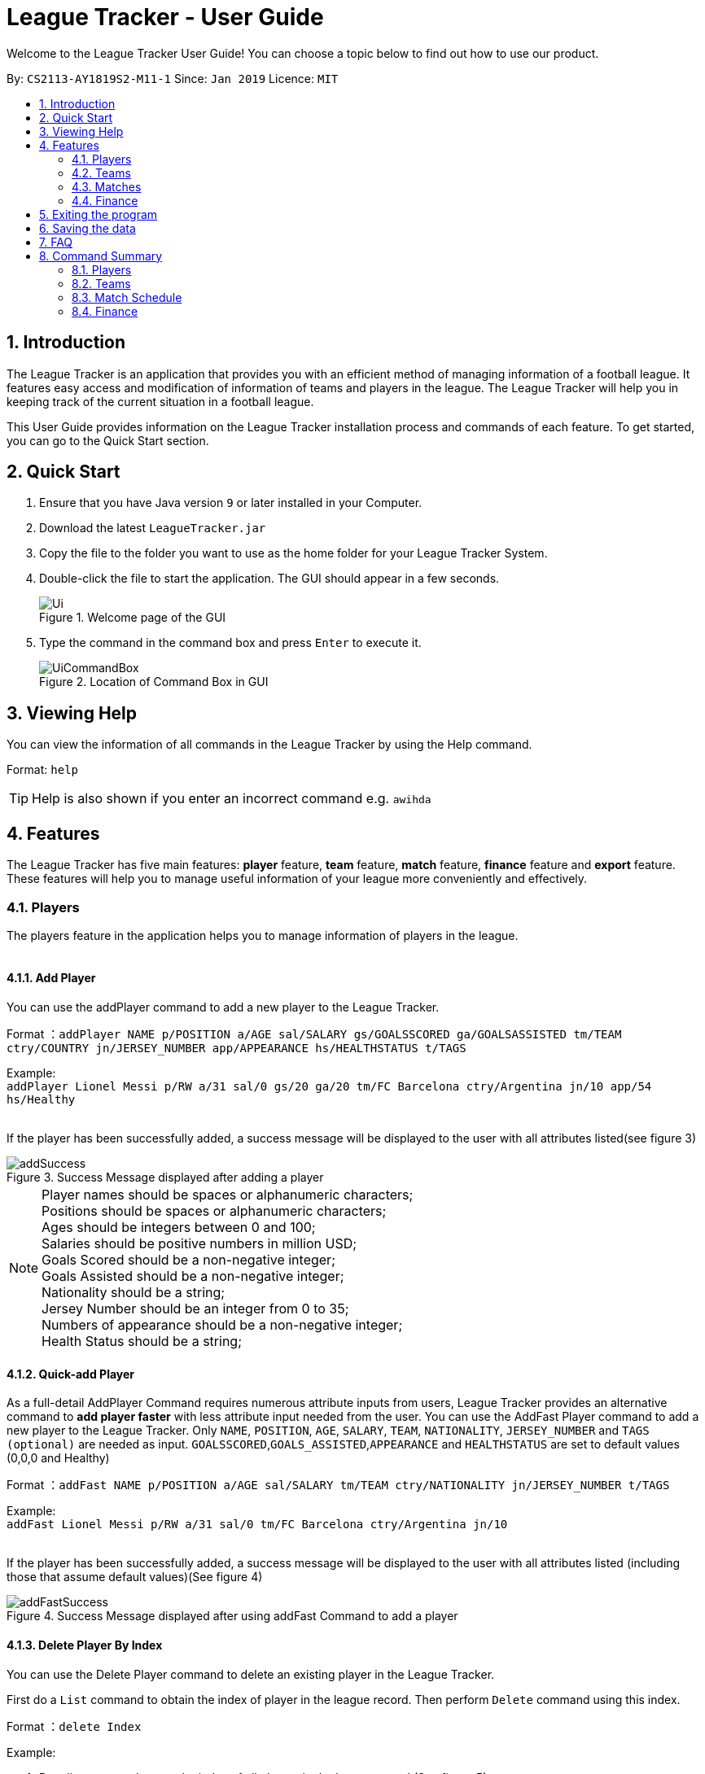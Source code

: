 = League Tracker - User Guide
:site-section: UserGuide
:toc:
:toc-title:
:toc-placement: preamble
:sectnums:
:imagesDir: images
:stylesDir: stylesheets
:xrefstyle: full
:experimental:
ifdef::env-github[]
:tip-caption: :bulb:
:note-caption: :information_source:
endif::[]

Welcome to the League Tracker User Guide! You can choose a topic below to find out how to use our product.

By: `CS2113-AY1819S2-M11-1`	Since: `Jan 2019` Licence: `MIT`

== Introduction

The League Tracker is an application that provides you with an efficient method of managing information of a football league.
It features easy access and modification of information of teams and players in the league. The League Tracker will help
you in keeping track of the current situation in a football league.

This User Guide provides information on the League Tracker installation process and commands of each feature. To get started, you can go to the Quick Start section.

== Quick Start

.  Ensure that you have Java version `9` or later installed in your Computer.
.  Download the latest `LeagueTracker.jar`
.  Copy the file to the folder you want to use as the home folder for your League Tracker System.
.  Double-click the file to start the application. The GUI should appear in a few seconds.

+
.Welcome page of the GUI
image::Ui.png[]
+
.  Type the command in the command box and press kbd:[Enter] to execute it.
+
.Location of Command Box in GUI
image::UiCommandBox.png[]

== Viewing Help

You can view the information of all commands in the League Tracker by using the Help command.

Format: `help`

[TIP]
====
Help is also shown if you enter an incorrect command e.g. `awihda`
====

== Features

The League Tracker has five main features: *player* feature, *team* feature,  *match* feature, *finance* feature and *export*
feature. These features will help you to manage useful information of your league more conveniently and effectively.

=== Players
The players feature in the application helps you to manage information of players in the league. +
{empty} +

==== *Add Player*
You can use the addPlayer command to add a new player to the League Tracker. +

Format ：`addPlayer NAME p/POSITION a/AGE sal/SALARY gs/GOALSSCORED ga/GOALSASSISTED tm/TEAM ctry/COUNTRY jn/JERSEY_NUMBER
app/APPEARANCE hs/HEALTHSTATUS t/TAGS`

Example: +
`addPlayer Lionel Messi p/RW a/31 sal/0 gs/20 ga/20 tm/FC Barcelona ctry/Argentina jn/10 app/54 hs/Healthy`
{empty} +
{empty} +

If the player has been successfully added, a success message will be displayed to the user with all attributes
listed(see figure 3)

.Success Message displayed after adding a player
image::addSuccess.png[]

NOTE: Player names should be spaces or alphanumeric characters; +
      Positions should be spaces or alphanumeric characters; +
      Ages should be integers between 0 and 100; +
      Salaries should be positive numbers in million USD; +
      Goals Scored should be a non-negative integer; +
      Goals Assisted should be a non-negative integer; +
      Nationality should be a string; +
      Jersey Number should be an integer from 0 to 35; +
      Numbers of appearance should be a non-negative integer; +
      Health Status should be a string;

==== *Quick-add Player*
As a full-detail AddPlayer Command requires numerous attribute inputs from users,
League Tracker provides an alternative command to *add player faster* with less attribute input
needed from the user. You can use the AddFast Player command to add a new player to the League Tracker.
Only `NAME`, `POSITION`, `AGE`, `SALARY`, `TEAM`, `NATIONALITY`, `JERSEY_NUMBER` and `TAGS (optional)` are needed as input.
`GOALSSCORED`,`GOALS_ASSISTED`,`APPEARANCE` and `HEALTHSTATUS` are set to default values (0,0,0 and Healthy)


Format ：`addFast NAME p/POSITION a/AGE sal/SALARY tm/TEAM ctry/NATIONALITY jn/JERSEY_NUMBER t/TAGS`

Example: +
`addFast Lionel Messi p/RW a/31 sal/0 tm/FC Barcelona ctry/Argentina jn/10`
{empty} +
{empty} +

If the player has been successfully added, a success message will be displayed to the user with all attributes listed
(including those that assume default values)(See figure 4)

.Success Message displayed after using addFast Command to add a player
image::addFastSuccess.png[]


==== *Delete Player By Index*
You can use the Delete Player command to delete an existing player in the League Tracker.

First do a `List` command to obtain the index of player in the league record. Then perform `Delete` command using this
index.

Format ：`delete Index`

Example:

. Do a list command to see the index of all players in the league record.(See figure 5)

.Information of all players in the league record after executing the list command
image::delete_PlayerListed.png[]

. Assume that the user wants to delete the player named "Cristiano Ronaldo" with index 2, the user just needs to input
`delete 2` as the delete command.

. If successfully deleted, a message will be shown to the player(See figure 6)

.Success Message displayed after using delete Command to delete a player
image::deleteSuccess.png[]

WARNING: For current versions of League Tracker, deletion of players are permanent

==== *Delete Player By Name and Team Name(coming in v1.4)*
You can use the Delete Player command to delete an existing player in the League Tracker. +

Format ：`deletePlayer NAME TEAM`

Example: +
`delete Lionel Messi tm/FC Barcelona`
{empty} +
{empty} +

==== *View Player Profile By Index*
You can use the Display Player Profile command to display the whole profile of a selected player. +

First, you should do a `list` Command to obtain the index of the target player.

Then, you can use this `viewall` Command for the full player profile for the player.

Format ：

*  `list` +
*  `viewall Index`

Example:

*  `list` +
*  `viewall 1`

If the player with the index exists, a success message will be displayed to the user containing all information
regarding the player

.Success Message displayed to user with a viewAll Command by index
image::viewAllSuccess.png[]
{empty} +

==== *View Player Profile By Name and TeamName(coming in v1.4)*
You can use the Display Player Profile command to display the whole profile of a selected player. +

Format ：`DisplayProfile NAME TEAM`

Example: +
`DisplayProfile Lionel Messi tm/FC Barcelona`
{empty} +
{empty} +

==== *Edit Player Profile*
You can use this `editPlayer` command to edit information of an existing player's profile in the League Tracker. +

First, you need to do a `list` command to obtain the index number of the target player in league tracker's record.

Then, you can use this command to key in the attribute information you want to edit. Consequently the profile of
the target player will be edited accordingly with the information provided.

[TIP]
====
Our `editPlayer` command allows the user to make changes to one or more attributes in the player profile.
Simply follow the format and key in only the attribute information that you want to update.

Please note that you need to key in at least one attribute to make the `editPlayer` command meaningful.
====

NOTE: You will not be allowed to change player's team using the editPlayer command. +
      It should be done using the transferPlayer Command.

Format ：

* `list` +
* `editPlayer INDEX_NUMBER [n/NAME] [p/POSITION_PLAYED] [a/AGE] [sal/SALARY] [gs/GOALS_SCORED] [ga/GOALS_ASSISTED]
 [ctry/NATIONALITY] [jn/JERSEY_NUMBER] [app/APPEARANCE] [hs/HEALTH_STATUS] [t/TAGS]`

('[]' means that this entry is optional, If it is not typed in the input, the original information for this particular
attribute will be kept unchanged)


Example:

let's say you want to edit the player profile of a player with name 'Lionel Messi'

Specifically, you want to change the salary information to be '2000' in the league tracker.

* `list` +

.Information displayed after `list` command
image::edit_list.png[]

From the `list` command (See figure 8), you find out that the Player 'Lionel Messi' index number is 3.

* `editPlayer 3 sal/2000`

If the edition is executed successfully, a success message will be displayed to the user containing the player
profile after edition(See figure 9).

.Success Message after edition
image::edit_success.png[]

{empty} +


==== *List All Players in the league*
You can use the `list` command to see the list of all players in the league. +

Format ：`list`

A list of all players' information will be displayed following the command.(See figure 8)

.Successful output of a list Command
image::listSuccess.png[]



=== Teams
The teams feature in the application helps you to manage information of football teams in the league. 
{empty} +
{empty} +

==== *Add Team*
You can use the Add Team command to add a new team to the League Tracker. +

Format : `addteam NAME c/COUNTRY s/SPONSORSHIP [t/TAGS]`

Example: +
 `addteam Liverpool c/United Kingdom s/2000000 t/red` +
 
Adds a new Team with the specified details.

.After Adding
image::addteam.png[]

{empty} +

==== *Delete Team*
You can use the Delete Team command to delete an existing Team from League Tracker. +

Format : `delteam INDEX`

Example: +

* `listteam` +

.After listing
image::listteam.png[]

* `delteam 1` +

Deletes the 1st Team in the Team list.

.After deleting
image::delteam.png[]
{empty} +

==== *Edit Team*
You can use the Edit Team command to edit information of a Team in League Tracker. +
Format : `editteam INDEX [c/COUNTRY] [s/SPONSORSHIP] [t/TAGS]`

Example: +

* `listteam` +

.After Listing
image::listteam2.png[]

* `editteam 1 n/United Malaysia` +

.After Editing
image::editteam.png[]

Edits the name of the 1st Team in the Team list to United Malaysia.
{empty} +
{empty} +

==== *List Team*
You can use the List Team command to see the list of all current teams in the league. +

Format : `listteam`

.After Listing
image::listteam.png[]

{empty} +

==== *View Team*
You can use the View Team command to see the deatils of a Team from the league tracker. +

NOTE: Running this command will display all players in the team, thus you can use this if you want to know who are in
the team.

Format : `viewteam INDEX`

Example: +

* `listteam` +

.After Listing
image::listteam3.png[]

* `viewteam 1` +

.After Viewing
image::viewteam.png[]

Display the 1st team's details.

{empty} +
{empty} +

=== Matches
The Match Schedule Feature in the application helps you to manage information of matches in the league. 
{empty} +
{empty} +

==== *Add Matches*
You can use the Add Matches command to add a new match to the League Tracker. +

Format : `addmatch dd/mm/yyyy h/hometeam a/awayteam`

Example: +
 `addmatch 28/02/2019 h/Fulham a/Chelsea` +
 
Adds a new match with the specified details.
{empty} +
{empty} +
 
==== *Delete Matches*
You can use the Delete Matches command to delete an existing match from League Tracker. +

Format : `deletematch INDEX`

Example: +

* `listmatch` +
* `deletematch 1` +

Deletes the 1st match in the match list.
{empty} +
{empty} +

==== *List Matches*
You can use the List Matches command to see the list of all matches in the current league. +

Format : `listmatch`
{empty} +
{empty} +

==== *Update Matches*
You can use the Update Matches command to update the outcome of an existing match in League Tracker. +

Format : `updatematch INDEX h/homerevenue a/awayrevenue g/goalscorer o/owngoalscorer`

Example: +

* `listmatch` +
* `updatematch 1 h/200 a/100 g/Gonzalo Higuain g/Calum Chambers o/Tim Ream` +

Updates the 1st match in the match list with specified match results.
{empty} +
{empty} +

=== Finance
The Finance Feature in the application helps you to manage and keep track of financial conditions in the league.
{empty} +
{empty} +

==== *Get League Finance*
You can use the Get League Finance command to view the total financial income in USD of the league. +

Format : `getLeagueFinance`

Example: +
`getLeagueFinance`
{empty} +
{empty} +

==== *Get Team Finance*
You can use the Get Team Finance command to view the financial condition in USD of a selected Team in League Tracker. +

Format : `finance INDEX`

Example: +

* `ListTeam` +
* `finance 1`
{empty} +
{empty} +

==== *List Team Finance*
You can use the List Team Finance command to view the list of financial condition in USD of all Teams in the league. +

Format : `listFinance`

Example: +
`listFinance` +

== Exiting the program

You can use the Exit command to exit the program. +

Format: `exit`

== Saving the data

League tracker data are saved in the hard disk automatically after any command that changes the data.

You do not need to save data manually. League tracker data are saved in a file called `leaguetracker.txt` in the project root folder.

== FAQ

*Q: How do I transfer my data to another Computer?* +

A: Install the app in the other computer and overwrite the empty data file it creates with the file that contains the data of your previous LeagueTracker folder.

== Command Summary

=== Players

Add a Player to League : `AddPlayer` +
Delete a Player from League : `DeletePlayer` +
Display a Player's Profile : `DisplayProfile` +
Edit a Player's Profile : `EditPlayer` +
List all Players in the league : `ListAllPlayer` +
List Players in a Team : `ListPlayer`

=== Teams

Add Team to League : `addteam` +
Delete Team from League : `delteam` +
Edit Team's Profile : `editteam` +
List Team in League : `listteam` +
View Team in League : `viewteam`

=== Match Schedule
Add Match to League : `AddMatch` +
Delete Match from League : `DeleteMatch` +
List Matches in League : `ListMatches`

=== Finance
Get League Finance : `GetLeagueFinance` +
Get Team Finance : `GetTeamFinance` +
List Team Finance : `ListTeamFinance`
